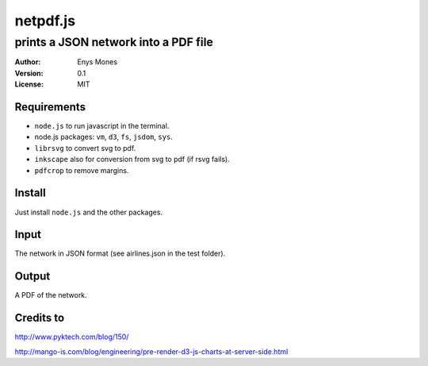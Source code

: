 =========
netpdf.js
=========
-------------------------------------
prints a JSON network into a PDF file
-------------------------------------

:Author: Enys Mones
:Version: 0.1
:License: MIT


Requirements
------------

- ``node.js`` to run javascript in the terminal.
- node.js packages: ``vm``, ``d3``, ``fs``, ``jsdom``, ``sys``.
- ``librsvg`` to convert svg to pdf.
- ``inkscape`` also for conversion from svg to pdf (if rsvg fails).
- ``pdfcrop`` to remove margins.


Install
-------

Just install ``node.js`` and the other packages.


Input
-----

The network in JSON format (see airlines.json in the test folder).


Output
------

A PDF of the network.


Credits to
----------

http://www.pyktech.com/blog/150/

http://mango-is.com/blog/engineering/pre-render-d3-js-charts-at-server-side.html
